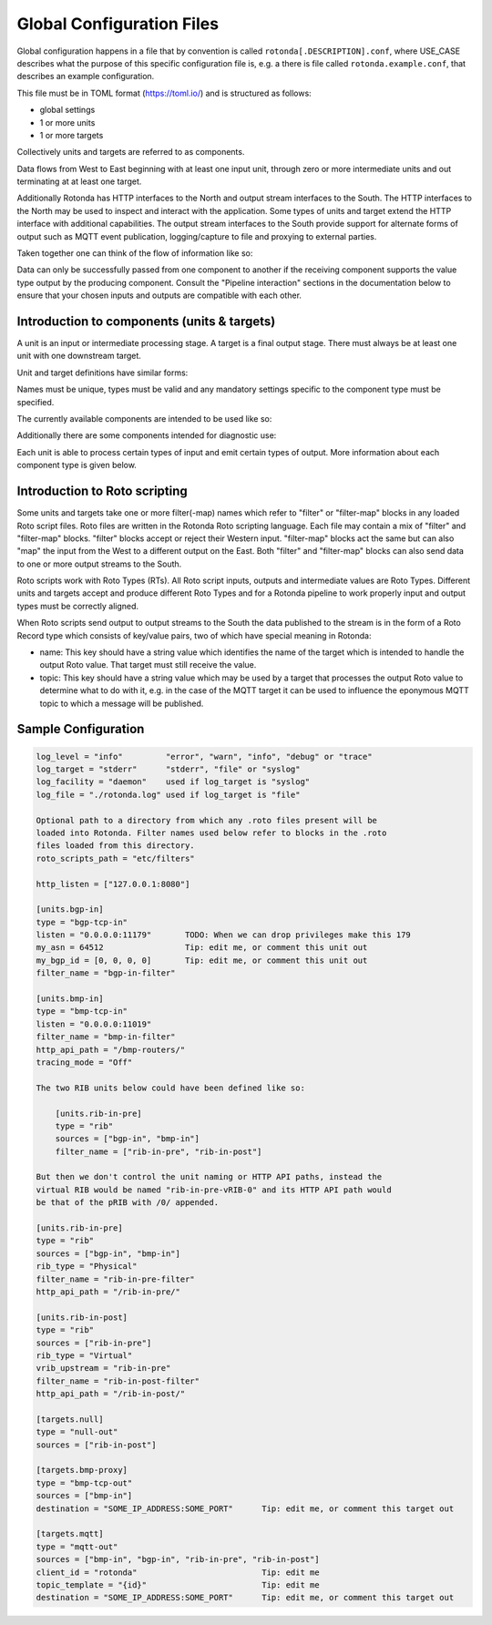 Global Configuration Files
==========================

Global configuration happens in a file that by convention is called
``rotonda[.DESCRIPTION].conf``, where USE_CASE describes what the purpose of this
specific configuration file is, e.g. a there is file called
``rotonda.example.conf``, that describes an example configuration.

This file must be in TOML format (https://toml.io/) and is structured as
follows:

- global settings
- 1 or more units
- 1 or more targets

Collectively units and targets are referred to as components.

Data flows from West to East beginning with at least one input unit, through
zero or more intermediate units and out terminating at at least one target.

Additionally Rotonda has HTTP interfaces to the North and output stream
interfaces to the South. The HTTP interfaces to the North may be used to
inspect and interact with the application. Some types of units and target
extend the HTTP interface with additional capabilities. The output stream
interfaces to the South provide support for alternate forms of output such as
MQTT event publication, logging/capture to file and proxying to external
parties.

Taken together one can think of the flow of information like so:

.. raw:: html

    <pre style="font-family: menlo; font-weight: 400; font-size:0.75em;">
                                 (North)
                                HTTP APIs
                                   ^ |
                                   | |
                                   | v
       (West) BGP/BMP inputs --> pipeline --> BGP/BMP outputs (East)
                                    |
                                    |
                                    v
                              other outputs
                                 (South)
    </pre>

Data can only be successfully passed from one component to another if the
receiving component supports the value type output by the producing component.
Consult the "Pipeline interaction" sections in the documentation below to
ensure that your chosen inputs and outputs are compatible with each other.

Introduction to components (units & targets)
--------------------------------------------

A unit is an input or intermediate processing stage. A target is a final
output stage. There must always be at least one unit with one downstream
target.

Unit and target definitions have similar forms:

.. raw:: html

    <pre style="font-family: menlo; font-weight: 400; font-size:0.75em;">
    [units.<name>]                          [targets.<name>]
    type = "<type>"                         type = "<type>"
    ...                                     ...
    </pre>

Names must be unique, types must be valid and any mandatory settings
specific to the component type must be specified.

The currently available components are intended to be used like so:

.. raw:: html

    <pre style="font-family: menlo; font-weight: 400; font-size:0.75em;">
        bmp-tcp-in / bgp-tcp-in -> rib -> mqtt-out
    </pre>

Additionally there are some components intended for diagnostic use:

.. raw:: html

    <pre style="font-family: menlo; font-weight: 400; font-size:0.75em;">
        bmp-tcp-out, bmp-fs-out and null-out
    </pre>

Each unit is able to process certain types of input and emit certain types
of output. More information about each component type is given below.

Introduction to Roto scripting
------------------------------

Some units and targets take one or more filter(-map) names which refer to
"filter" or "filter-map" blocks in any loaded Roto script files. Roto files
are written in the Rotonda Roto scripting language. Each file may contain
a mix of "filter" and "filter-map" blocks. "filter" blocks accept or reject
their Western input. "filter-map" blocks act the same but can also "map" the
input from the West to a different output on the East. Both "filter" and
"filter-map" blocks can also send data to one or more output streams to the
South.

Roto scripts work with Roto Types (RTs). All Roto script inputs, outputs and
intermediate values are Roto Types. Different units and targets accept and
produce different Roto Types and for a Rotonda pipeline to work properly
input and output types must be correctly aligned.

When Roto scripts send output to output streams to the South the data
published to the stream is in the form of a Roto Record type which consists
of key/value pairs, two of which have special meaning in Rotonda:

- name:  This key should have a string value which identifies the name of the
  target which is intended to handle the output Roto value. That target must
  still receive the value.
- topic: This key should have a string value which may be used by a target
  that processes the output Roto value to determine what to do with it, e.g.
  in the case of the MQTT target it can be used to influence the eponymous
  MQTT topic to which a message will be published.

.. The following OPTIONAL settings MAY be specified if desired:


.. .. raw:: html

..     Setting                Description
..     ========================================================================
..     roto_scripts_path      A "path/to/a/directory/containing/*.roto" script
..     (def: None)            files. Each script file will be loaded & compiled
..                            and may be referred to in unit and target
..                            settings by using the name of a filter defined in
..                            the script file with the filter_name setting of
..                            the unit or target.

.. Note: In the diagrams below the term "RT" denotes any valid Roto scripting
.. type.


.. HTTP API
.. --------

.. The HTTP API offers endpoints for interacting with and monitoring Rotonda at
.. runtime:

.. .. raw:: html

..     <pre>
..     Endpoint               Description
..     ========================================================================
..     /metrics             - Prometheus [1] metrics for monitoring Rotonda.
..                             See also the supplied example Grafana [2]
..                             dashboard file (`grafana-dashboard.json`).

..     /status              - Human readable application status information

..     /<other>             - Some components (see below) offer their own HTTP
..                            API endpoints.
..     </pre>

.. [1]: https://prometheus.io/docs/introduction/overview/
.. [2]: https://prometheus.io/docs/visualization/grafana/

.. The following MANDATORY settings MUST be specified:

.. ..raw html

..     <pre>
..     Setting                Description
..     ========================================================================
..     http_listen            The "<IP ADDRESS>:<PORT>" to listen on for 
..                             incoming HTTP requests.

..     The following OPTIONAL settings MAY be specified if desired:

..     Setting                Description
..     ========================================================================
..     response_compression   Whether or not to GZIP compress responses if the
..     (def: true)            client expresses support for it (via the HTTP
..                             "Accept-Encoding: gzip" request header). Set to
..                             false to completely disable GZIP response
..                             compression.
..     </pre>


.. Unit: bgp-tcp-in
.. ----------------

.. This unit listens on a specified TCP/IP address and port number for incoming
.. connections from zero or more RFC 4271 [1] BGP speakers.

.. --- Settings ---------------------------------------------------------------

.. The following MANDATORY settings MUST be specified:

.. Setting                Description
.. ========================================================================
.. listen                 The "<IP ADDRESS>:<PORT>" to listen on for
..                         incoming BGP connections from BGP speakers.

.. my_asn                 The positive number of the Autonomous System in
..                         which this instance of Rotonda is operating and
..                         which will be sent by this BGP speaker in its
..                         RFC 4271 BGP OPEN message in the "My Autonomous
..                         Number" field [3].

.. my_bgp_id              An array of four positive integer numbers, e.g.
..                         [1, 2, 3, 4], which together define per RFC 4271
..                         "A 4-octet unsigned integer that indicates the
..                         BGP Identifier of the sender of BGP messages"
..                         which is "determined upon startup and is the same
..                         for every local interface and BGP peer" [2].

.. The following OPTIONAL settings MAY be specified if desired:

.. raw:: html

    <pre style="font-family: menlo; font-weight: 400; font-size:0.75em;">
    Setting                 Description
    ========================================================================
    peers."address"         This setting define the set of peers from which
    (def: None)             incoming connections will be accepted. By default
                            no such peers are defined and thus all incoming
                            connections are accepted.

                            The double-quoted address value must be an IPv4
                            or IPv6 address or a prefix (an IP address and
                            positive integer maximum length separated by a
                            forward slash, e.g. "1.2.3.4/32").

                            The value of this setting is a TOML table which
                            may be specified inline or as a separate section
                            in the config file, e.g.:

                                [units.my-bgp-in.peers.".."]
                                name = ..
                                remote_asn = ..

                            Or:

                                [units.my-bgp-in]
                                peers.".." = { name = .., remote_asn = .. }

    filter_name             The name of a loaded "filter" or "filter-map"
                            that will be executed for every BGP UPDATE PDU
                            received by this unit. If the script terminates
                            with "reject" the UPDATE PDU will be discarded
                            as if it had never been received.

    protocols               The list of address families (AFI/SAFI)
                            that is accepted from this peer. These are
                            announced in the BGP OPEN as MultiProtocol
                            Capabilities (RFC4760).  In order to receive 'as
                            much as possible', list all options.
                            If this setting is omitted or set to the empty
                            list, the session will only carry conventional IPv4
                            Unicast information.

                            Currently supported are:
                                Ipv4Unicast, Ipv6Unicast,
                                Ipv4Multicast, Ipv6Multicast,
                                Ipv4MplsUnicast, Ipv6MplsUnicast,
                                Ipv4MplsVpnUnicast, Ipv6MplsVpnUnicast,
                                Ipv4RouteTarget,
                                Ipv4FlowSpec, Ipv6FlowSpec,
                                L2VpnVpls, L2VpnEvpn

    addpath                 The list of address families (AFI/SAFI) for which
                            ADDPATH Capabilities (RFC7911) will be announced in
                            the BGP OPEN sent to this peer.  If this setting is
                            omitted or set to the empty list, no capabilities
                            is announced. Supported address families are the
                            same as listed for the 'protocols' setting above,
                            though they do not make sense in all cases.
    </pre>

.. The following MANDATORY settings MUST be specified in a peers."address"
.. table:

.. Setting                Description
.. ========================================================================
.. name                   A name identifying the remote peer intended to
..                         make it easier for the operator to know which
..                         BGP speaker these settings refer to.

.. remote_asn             The positive number, or [set, of, numbers], of
..                         the Autonomous System(s) which from which a
..                         remote BGP speaker that connects to this unit may
..                         identify itself (in the "My Autonomous Number"
..                         field of the RFC 4271 BGP OPEN message [3]) as
..                         belonging to.           

.. --- Pipeline interaction ---------------------------------------------------

.. raw:: html

    <pre style="font-family: menlo; font-weight: 400; font-size:0.75em;">

               +-------------------------------------------------+
    TCP/IP --> | BgpUpdateMessage -> filter --> BgpUpdateMessage | --> N * Route
               +-----------------------|-------------------------+
                                       |
                                       v         
                            0..N output streams each
                            emitting values of a single RT
    </pre>

.. One Route value is output per prefix announced or withdrawn via a BGP UPDATE
.. message received. Withdrawals may also be synthesized if the BGP session is
.. disconnected or the TCP/IP connection to the remote BGP speaker is lost.

.. [1]: https://www.rfc-editor.org/rfc/rfc4271
.. [2]: https://www.rfc-editor.org/rfc/rfc4271#section-1.1
.. [3]: https://www.rfc-editor.org/rfc/rfc4271#section-4.2

.. Unit: bmp-tcp-in
.. ----------------

.. This unit implement an RFC 7854 "BGP Monitoring Protocol (BMP)"
.. "monitoring station" [1] by listening on a specified TCP/IP address and port
.. number for incoming connections from zero or more BMP capable routers. This
.. unit processes the incoming raw BMP messages through a BMP state machine in
.. order to extract, store and propagate downstream the route announcements and
.. withdrawals.

.. This unit extends the HTTP API with endpoints that output HTML and text
.. formatted information about the monitored routers currently streaming data
.. into Rotonda. These endpoints are intended for operators as a diagnostic aid
.. and not for automation purposes. The output format is not intended to be
.. machine readable and may change without warning.


.. Settings
.. ========

.. The following MANDATORY settings MUST be specified:

.. Setting                Description
.. ========================================================================
.. listen                 The "<IP ADDRESS>:<PORT>" to listen on for
..                         incoming BGP connections from BGP speakers.

.. The following OPTIONAL settings MAY be specified if desired:

.. Setting                Description
.. ========================================================================
.. http_api_path          The relative URL prefix for HTTP REST API calls
.. (def: /routers/)       responded to by this instance of this unit.

.. router_id_template     A user defined "<string>" that is used to name
.. (def: {sys_name})      incoming router connections according to a user
..                         supplied template which may include the following
..                         placeholders which will be expanded into their
..                         respective values for the monitored router.

..                             {sys_name}    - Router RFC 7854 sysName.
..                             {router_ip}   - Router source IP address.
..                             {router_port} - Router source port.

..                         Note: {sys_name} will be "unknown" until the
..                         sysName information TLV is received from the
..                         router as part of the BMP Initiation Message that
..                         it is required to send before any other messages.

.. filter_name            The name of a loaded "filter" or "filter-map"
..                         that will be executed for every BMP message
..                         received by this unit. If the script terminates
..                         with "reject" the BMP message will be discarded.
..                         as if it had never been received.

.. tracing_mode           Whether and how to trace BMP messages through the
.. (def: Off)             pipeline.

..                         When set to "On" all received BMP messages will
..                         be traced into successive tracing buffers
..                         numbered 0-255 inclusive. These can be seen on
..                         the status graph at:

..                             /status/graph/traces/N.

..                         When set to "IfRequested" received BMP messages
..                         whose upper niblle of the "Version" header byte
..                         is non-zero will cause that unsigned integer
..                         number to be used as the tracing buffer index to
..                         capture traces into.

.. HTTP API
.. ========

.. REQUESTS:

..     GET /routers/
..     GET /routers/<ROUTER ID>

.. DESCRIPTION:

..     This endpoint outputs information about the specified router if it is
..     currently connected to the unit.

.. PARAMETERS:

.. Parameter              Description
.. ========================================================================
.. /routers/              Base path. Use the <http_api_path> unit setting
..                         to change this if using multiple instances of
..                         this unit.

.. <ROUTER ID>            The id of the router to query information about.
..                         Three different forms of router ID are supported:

..                         - <SOURCE IP>:<SOURCE PORT>, OR
..                         - <sysName>, OR
..                         - <populated router_id_template>

.. RESPONSE: GET /routers/

..     A HTML table showing all currently monitored routers and some basic
..     information about them.

.. RESPONSE: GET /routers/<ROUTER_ID>

..     A detailed plain text report about the monitored router and its
..     interactions with Rotonda.

.. --- Pipeline interaction ---------------------------------------------------

.. raw:: html

    <pre style="font-family: menlo; font-weight: 400; font-size:0.75em;">
                               HTTP API
                                 ^ |
                                 | |
                                 | v
                +-------------------------------------+
     TCP/IP --> | BmpMessage -> filter --> BmpMessage | --> N * Route
                +-----------------|-------------------+
                                  |
                                  v         
                       0..N output streams each
                    emitting values of a single RT
    </pre>

.. One Route value is output per prefix announced or withdrawn via a BGP UPDATE
.. message received as the payload of a BMP Route Monitoring message.
.. Withdrawals may also be synthesized due to BMP Peer Down notification or
.. loss of TCP/IP connection to the monitored BMP router.

.. [1]: https://www.rfc-editor.org/rfc/rfc7854




.. ## Unit: filter ############################################################

.. This unit runs a filter script that can be either a filter or a filter-map:

..   - A filter accepts or rejects the input Roto value that it receives.
..   - A filter-map does the same but the output Roto value can be different
..     than the input value, i.e. as if the input was "mapped" to the output.
..   - Both filter and filter-map scripts can optionally emit additional Roto
..     values for consumption by particular targets.

.. --- Settings ---------------------------------------------------------------

.. The following MANDATORY settings MUST be specified:

.. Setting                Description
.. ========================================================================
.. sources                An ["array", "of", "upstream", "unit", "names"]
..                         from which data will be received.

.. filter_name            The name of a loaded "filter" or "filter-map"
..                         that will be executed for every pipeline payload
..                         received by this unit. If the script terminates
..                         with "reject" the payload item will be discarded.

.. --- Pipeline interaction ---------------------------------------------------


.. raw:: html

    <pre style="font-family: menlo; font-weight: 400; font-size:0.75em;">
                               +--------+
                        RT --> | filter | --> Accept with RT, or Reject
                               +--------+
                                    |
                                    |
                                    v
                        0..N output streams each
                     emitting values of a single RT
    </pre>


.. Unit: rib
.. =========

.. This unit is a general purpose prefix store but is primarily intended to map
.. prefixes to the details of the routes to those prefixes and the source from
.. which they were received.

.. It offers a HTTP API for querying the set of known routes to a longest match
.. to a given IP prefix address and length.

.. Upstream announcements cause routes to be added to the store. Upstream
.. withdrawals cause routes to be flagged as withdrawn in the store.

.. --- Settings ---------------------------------------------------------------

.. The following MANDATORY settings MUST be specified:

.. Setting                Description
.. ========================================================================
.. sources                An ["array", "of", "upstream", "unit", "names"]
..                         from which data will be received.

.. The following OPTIONAL settings MAY be specified if desired:

.. Setting                Description
.. ========================================================================
.. http_api_path          The relative URL prefix for HTTP REST API calls
.. (def: /prefixes/)      responded to by this instance of this unit.

.. query_limits.more_specifics.shortest_prefix_ipv4 (def: 8)
.. query_limits.more_specifics.shortest_prefix_ipv6 (def: 19)
..                         These two settings protect against overly broad
..                         queries that require more time to lookup longest
..                         matching prefixes in the store. Queries for IPv4
..                         prefixes shorter than /8 (e.g. /7), or for IPv6
..                         prefixes shorter than /19 (e.g. /18), will result
..                         in a HTTP 400 Bad Request status code.

.. rib_keys (def: ["PeerIp", "PeerAsn", "AsPath"])
..                         Adjust this setting to control when routes are
..                         considered to be from the same peer and thus when
..                         that peer announces a route does it update or is
..                         in addition to an existing announcement, or when
..                         that peer withdraws a route, or its routes are
..                         withdrawn because the connection to it is lost,
..                         that only announced routes whose specified key
..                         fields match those of the withdrawal will be
..                         marked as withdrawn. Incorrectly specifying the
..                         set of key fields can lead to a different set of
..                         announced routes stored in the rib than expected.

.. filter_name            Either a single name of a loaded "filter" or
..                         "filter-map", or an ["array", "of", "filter",
..                         "or", "filter-map", "names"]. If more than one
..                         is specified, the additional entries cause
..                         virtual RIB units to be created to the East of
..                         this unit, each subsequent virtual RIB being
..                         further to the East than the last. The input type
..                         received by each "filter" or "filter-map" depends
..                         on the output type of the previous RIB unit. Each
..                         vRIB exposes its own HTTP REST API endpoint at
..                         {http_api_path}/{n}/ where {n} is zero for the
..                         first vRIB, 1 for the second vRIB, and so on.

.. --- Pipeline interaction ---------------------------------------------------

.. In summary the flow looks like this:

..   RT --> filter1 --> pRIB --> filter2 --> vRIB1 --> filter2 --> vRIB2 --> ..

.. Now lets break down the various different possible scenarios into more
.. detail:

.. 1. A single physical RIB with no Roto script filtering:

.. raw:: html

    <pre style="font-family: menlo; font-weight: 400; font-size:0.75em;">
                                  HTTP API
                                    ^ |
                                    | |
                                    | v
                                 +------+
                          RT --> | pRIB | --> RT
                                 +------+
    </pre>



.. 2. A single physical RIB with a Roto script filter:

.. raw:: html

    <pre style="font-family: menlo; font-weight: 400; font-size:0.75em;">

                                  HTTP API
                                    ^ |
                                    | |
                                    | v
                                 +------+
        RT --> filter --> RT --> | pRIB | --> RT
                  |              +------+
                  |
                  v         
          0..N output streams each   
          emitting values of a single RT
    </pre>


.. 3. A physical RIB and a virtual RIB, each with their own Roto script filter:

.. raw:: html

    <pre style="font-family: menlo; font-weight: 400; font-size:0.75em;">

                                  HTTP API
                                    ^ |
                                    | |
                                    | v
                                 +------+
        RT --> filter --> RT --> | pRIB | --> RT -->+
                  |              +------+           |  
                  |                                 |
                  v                                 |
          0..N output streams each                  |
          emitting values of a single RT            |
                                                    v
          +<----------------------------------------+
          |
          |                       HTTP API
          |                         ^ |
          |                         | |
          |                         | v
          v                      +------+
          +--> filter --> RT --> | vRIB | --> RT
                  |              +------+                    
                  |
                  v         
          0..N output streams each   
          emitting values of a single RT
    </pre>


.. Some notes to be aware of:

.. - Queries to the HTTP API of a virtual RIB are submitted upstream to the
..  physical RIB and the results flow back down the pipeline to the
..  requesting virtual RIB and out via its HTTP API. Results are processed
..  through each vRIB filter yielding the vRIB modified "view" of the result
..  data.

.. .. tip:: Values emitted by output streams of vRIB filters when processing
..     HTTP API query results are silently discarded, i.e. values emitted by
..     output streams of vRIB filters are only honoured for input data that
..     originated to the West of the pRIB, NOT for data that was the result
..     of a HTTP API query.

.. - The input to a physical RIB is usually a Route but can also be a Record
..  with a "prefix" key, but only Route values support the notion of being
..  "withdrawn". The entire record (all its keys and values) will be added
..  to the set of values stored at the prefix in the RIB, with the rib_keys
..  fields determining whether a new value is added to the set or replaces
..  an existing item in the set.

.. Target: mqtt-out
.. ================

.. This target publishes JSON events to an MQTT broker via a TCP connection.

.. .. tip:: The MQTT broker is not part of Rotonda, it is a separate service that
..     must be deployed and operated separately to Rotonda.

.. Tested with the EMQX MQTT broker with both the free public MQTT 5 Broker [1]
.. and with the EMQX Docker image [2].

.. This target ONLY accepts input data that:

.. - Was received from a configured upstream source unit.
.. - Was emitted by a Roto script output stream.
.. - Is of type Record with a "name" field whose value matches the name of
..   this instance of the mqtt-out target.

.. So naming an instance of this unit in a Roto script output stream record is
.. not sufficient to have this unit receive it, this unit must still be
.. downstream of the producing unit to receive its output.

.. The JSON event structure produced by this target is a direct serialization
.. of the received Roto type as JSON, i.e. a record with a set of key/value
.. pairs.
 
.. --- Settings ---------------------------------------------------------------

.. The following MANDATORY settings MUST be specified:

.. Setting                Description
.. ========================================================================
.. sources                An ["array", "of", "upstream", "unit", "names"]
..                         from which data will be received.

.. destination            A "host:port" string specifying the host or IP
..                         address of an MQTT broker to connect to. If the
..                         ":port" part is omitted the IANA registered MQTT
..                         port number [3] 1883 will be used. Note: Only
..                         unencrypted TCP connections are supported, i.e.
..                         TLS and WS are not supported.

.. The following OPTIONAL settings MAY be specified if desired:

.. Setting                Description
.. ========================================================================
.. client_id              A unique name to identify the client to the
.. (def: "")              server in order to hold state about the session.
..                         If empty the server will use a clean session and
..                         assign a random name to the client. Servers are
..                         required to support names upto 23 bytes in length
..                         but may support more.

.. qos                    MQTT quality-of-service setting for determining
.. (def: 2)               how many times a message can be delivered:

..                             0 (at most once)
..                             1 (at least once)
..                             2 (exactly once)

..                         Higher values require more synchronization with
..                         the broker leading to lower throughput but
..                         greater reliability/correctness.

.. queue_size             The number of messages that can be buffered for
.. (def: 1000)            delivery to the MQTT broker.

.. connect_retry_secs     The number of seconds to wait before attempting
.. (def: 60)              to reconnect to the MQTT broker if the connection
..                         is lost.

.. publish_max_secs       The number of seconds to wait before timing out
.. (def: 5)               an attempt to publish a message to the MQTT
..                         broker.

.. topic_template         A "string" template that will be used to 
.. (def: "rotonda/{id}")  determine the MQTT topic to which events will be
..                         published. If present, the "{id}" placeholder
..                         will be replaced by the "topic" value in the
..                         incoming Record value. When using "{id}" an MQTT
..                         client that supports MQTT wildcards can still 
..                         receive all events by subscribing to 'rotonda/#'
..                         for example.

.. username               A "string" username for login to the MQTT broker.

.. password               A "string" password for login to the MQTT broker.

.. --- Pipeline interaction ---------------------------------------------------

.. raw:: html

    <pre style="font-family: menlo; font-weight: 400; font-size:0.75em;">
                         +----------+
              Record --> | mqtt-out | - - JSON - - > MQTT server
                         +----------+
    </pre>

.. [1]: https://www.emqx.com/en/mqtt/public-mqtt5-broker
.. [2]: https://hub.docker.com/r/emqx/emqx
.. [3]: https://www.iana.org/assignments/service-names-port-numbers/service-names-port-numbers.xhtml?search=mqtt




.. ## Target: null-out ########################################################

.. This target discards everything it receives.

.. Rotonda requires that there always be at least one target. Using this target
.. allows you to run Rotonda for testing purposes without any "real" targets,
.. or if the only output is via Roto script output stream messages.

.. --- Settings ---------------------------------------------------------------

.. The following MANDATORY settings MUST be specified:

.. Setting                Description
.. ========================================================================
.. source                 The upstream unit from which data will be
..                         received.

.. --- Pipeline interaction ---------------------------------------------------

.. raw:: html

    <pre style="font-family: menlo; font-weight: 400; font-size:0.75em;">

                              +----------+
                       RT --> | null-out |
                              +----------+
    </pre>

.. Target: bmp-fs-out
.. ------------------

.. .. WARNING

..     This section is part of the BMP proxy, that is currently disabled

.. This target writes raw BMP messages to files on disk, either separated per
.. monitored router or merged into a single file. BMP messages can be written
.. in one of three different formats:

..   log, raw, or pcap text

.. The log format is a limited one line per BMP message plain text log of BMP
.. messages received and some limited information about each one. This format
.. is intended for gaining a quick insight into the messages being received by
.. Rotonda.

.. The raw format writes the received BMP bytes out as-is, with each BMP
.. message byte sequence preceeded by a number indicating how many BMP message
.. bytes follow. This format is intended for capturing messages for replay for
.. testing purposes later.

.. THe PCAP text format can be transformed by the separate text2pcap tool, and
.. from there can be viewed and analyzed using a tool like WireShark.
 
.. --- Settings ---------------------------------------------------------------

.. The following MANDATORY settings MUST be specified:

.. Setting                Description
.. ========================================================================
.. source                 The upstream unit from which data will be
..                         received.

.. path                   The path to which files will be written. If mode
..                         is "split" (the default) this setting specifies
..                         a directory (which must already exist) under
..                         which one file per router will be created.

.. format                 Choose one of: "log", "raw", or "pcaptext".

.. The following OPTIONAL settings MAY be specified if desired:

.. Setting                Description
.. ========================================================================
.. mode                   Either "merge" or "split". In merged mode all BMP
.. (def: "split")         messages from all monitored routers are appended
..                         to the same file. In split mode separate output
..                         files will be written under an EXISTING directory
..                         specified by the "path" setting. In "merge" mode
..                         all BMP messages from all monitored routers will
..                         be written into a single file file defined by the
..                         "path" setting.

.. --- Pipeline interaction ---------------------------------------------------

.. raw:: html

    <pre style="font-family: menlo; font-weight: 400; font-size:0.75em;">

                              +------------+
               BmpMessage --> | bmp-fs-out | - - - - > Writes to disk
                              +------------+
    </pre>

.. Target: bmp-tcp-out
.. -------------------

.. This target writes raw BMP messages over a TCP connection to a specified
.. destination IP address and port number, for instance to a second instance of
.. Rotonda.
 
.. --- Settings ---------------------------------------------------------------

.. The following MANDATORY settings MUST be specified:

.. Setting                Description
.. ========================================================================
.. sources                An ["array", "of", "upstream", "unit", "names"]
..                         from which data will be received.

.. destination            A TCP IP address and port number to proxy raw BMP
..                         messages to.

.. The following OPTIONAL settings MAY be specified if desired:

.. Setting                Description
.. ========================================================================
.. accept                 Zero or more "IP address" values defining routers
.. (def: [])              whose BMP messages will be proxied. If specified,
..                         ONLY the specified routers will be proxied, all
..                         others will be able to connect and send messages
..                         to Rotonda.

.. reject                 Zero or more "IP address" values defining routers
.. (def: [])              whose BMP messages will NOT be proxied. If
..                         specified and "accept" is NOT specified, this
..                         setting will permit all other monitored routers
..                         BMP messages to be proxied.

.. --- Pipeline interaction ---------------------------------------------------

..                              +-------------+
..               BmpMessage --> | bmp-tcp-out | - - - - > Proxied via TCP/IP
..                              +-------------+


Sample Configuration
--------------------

.. code:: text

    log_level = "info"         "error", "warn", "info", "debug" or "trace"
    log_target = "stderr"      "stderr", "file" or "syslog"
    log_facility = "daemon"    used if log_target is "syslog"
    log_file = "./rotonda.log" used if log_target is "file"

    Optional path to a directory from which any .roto files present will be
    loaded into Rotonda. Filter names used below refer to blocks in the .roto
    files loaded from this directory.
    roto_scripts_path = "etc/filters"

    http_listen = ["127.0.0.1:8080"]

    [units.bgp-in]
    type = "bgp-tcp-in"
    listen = "0.0.0.0:11179"       TODO: When we can drop privileges make this 179
    my_asn = 64512                 Tip: edit me, or comment this unit out
    my_bgp_id = [0, 0, 0, 0]       Tip: edit me, or comment this unit out
    filter_name = "bgp-in-filter"

    [units.bmp-in]
    type = "bmp-tcp-in"
    listen = "0.0.0.0:11019"
    filter_name = "bmp-in-filter"
    http_api_path = "/bmp-routers/"
    tracing_mode = "Off"

    The two RIB units below could have been defined like so:

        [units.rib-in-pre]
        type = "rib"
        sources = ["bgp-in", "bmp-in"]
        filter_name = ["rib-in-pre", "rib-in-post"]

    But then we don't control the unit naming or HTTP API paths, instead the
    virtual RIB would be named "rib-in-pre-vRIB-0" and its HTTP API path would
    be that of the pRIB with /0/ appended.

    [units.rib-in-pre]
    type = "rib"
    sources = ["bgp-in", "bmp-in"]
    rib_type = "Physical"
    filter_name = "rib-in-pre-filter"
    http_api_path = "/rib-in-pre/"

    [units.rib-in-post]
    type = "rib"
    sources = ["rib-in-pre"]
    rib_type = "Virtual"
    vrib_upstream = "rib-in-pre"
    filter_name = "rib-in-post-filter"
    http_api_path = "/rib-in-post/"

    [targets.null]
    type = "null-out"
    sources = ["rib-in-post"]

    [targets.bmp-proxy]
    type = "bmp-tcp-out"
    sources = ["bmp-in"]
    destination = "SOME_IP_ADDRESS:SOME_PORT"      Tip: edit me, or comment this target out

    [targets.mqtt]
    type = "mqtt-out"
    sources = ["bmp-in", "bgp-in", "rib-in-pre", "rib-in-post"]
    client_id = "rotonda"                          Tip: edit me
    topic_template = "{id}"                        Tip: edit me
    destination = "SOME_IP_ADDRESS:SOME_PORT"      Tip: edit me, or comment this target out
